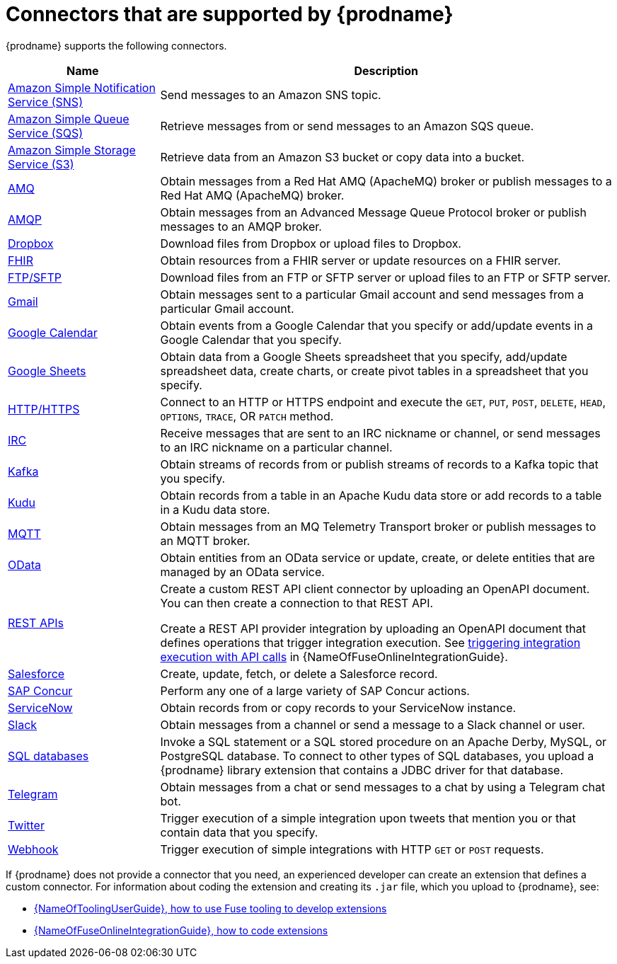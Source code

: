 // This module is included in the following assembly:
// connecting/master.adoc

[id='supported-connectors_{context}']
= Connectors that are supported by {prodname}

{prodname} supports the following connectors.

[options="header"]
[cols="1,3"]
|===
|Name
|Description

| link:{LinkFuseOnlineConnectorGuide}#connecting-to-amazon-sns_connectors[Amazon Simple Notification Service (SNS)]
|Send messages to an Amazon SNS topic.

|link:{LinkFuseOnlineConnectorGuide}#connecting-to-amazon-sqs_connectors[Amazon Simple Queue Service (SQS)]
|Retrieve messages from or send messages to an Amazon SQS queue. 

|link:{LinkFuseOnlineConnectorGuide}#connecting-to-s3_connectors[Amazon Simple Storage Service (S3)]
|Retrieve data from an Amazon S3 bucket or copy data into a bucket.

|link:{LinkFuseOnlineConnectorGuide}#connecting-to-amq_connectors[AMQ]
|Obtain messages from a Red Hat AMQ (ApacheMQ) broker or publish messages to
a Red Hat AMQ (ApacheMQ) broker.

|link:{LinkFuseOnlineConnectorGuide}#connecting-to-amqp_connectors[AMQP]
|Obtain messages from an Advanced Message Queue Protocol broker or
publish messages to an AMQP broker.

|link:{LinkFuseOnlineConnectorGuide}#connecting-to-dropbox_connectors[Dropbox]
|Download files from Dropbox or upload files to Dropbox.

|link:{LinkFuseOnlineConnectorGuide}#connecting-to-fhir_connectors[FHIR]
|Obtain resources from a FHIR server or update resources on a FHIR server. 

|link:{LinkFuseOnlineConnectorGuide}#connecting-to-ftp_connectors[FTP/SFTP]
|Download files from an FTP or SFTP server or upload files to an
FTP or SFTP server.

|link:{LinkFuseOnlineConnectorGuide}#connecting-to-gmail_google[Gmail]
|Obtain messages sent to a particular Gmail account and send messages
from a particular Gmail account.

|link:{LinkFuseOnlineConnectorGuide}#connecting-to-google-calendar_google[Google Calendar]
|Obtain events from a Google Calendar that you specify or add/update
events in a Google Calendar that you specify.

|link:{LinkFuseOnlineConnectorGuide}#connecting-to-google-sheets_google[Google Sheets]
|Obtain data from a Google Sheets spreadsheet that you specify, add/update spreadsheet 
data, create charts, or create pivot tables in a spreadsheet that you specify.

|link:{LinkFuseOnlineConnectorGuide}#connecting-to-http_connectors[HTTP/HTTPS]
|Connect to an HTTP or HTTPS endpoint and execute the
`GET`, `PUT`, `POST`, `DELETE`, `HEAD`, `OPTIONS`, `TRACE`, OR `PATCH` method.

|link:{LinkFuseOnlineConnectorGuide}#connecting-to-irc_connectors[IRC]
|Receive messages that are sent to an IRC nickname or channel, or 
send messages to an IRC nickname on a particular channel.

|link:{LinkFuseOnlineConnectorGuide}#connecting-to-kafka_connectors[Kafka]
|Obtain streams of records from
or publish streams of records to a Kafka topic that you specify.

|link:{LinkFuseOnlineConnectorGuide}#connecting-to-kudu_connectors[Kudu]
|Obtain records from a table in an Apache Kudu data store
or add records to a table in a Kudu data store.

|link:{LinkFuseOnlineConnectorGuide}#connecting-to-mqtt_connectors[MQTT]
|Obtain messages from an MQ Telemetry Transport broker or publish messages
to an MQTT broker.

|link:{LinkFuseOnlineConnectorGuide}#connecting-to-odata_connectors[OData]
|Obtain entities from an OData service or update, create, or delete entities
that are managed by an OData service. 

|link:{LinkFuseOnlineConnectorGuide}#connecting-to-rest-apis_connectors[REST APIs]
|Create a custom REST API client connector by uploading an OpenAPI
document. You can then create a connection to that REST API.

Create a REST API provider integration by uploading an OpenAPI document
that defines operations that trigger integration execution. See
link:{LinkFuseOnlineIntegrationGuide}#trigger-integrations-with-api-calls_ug[triggering integration execution with API calls]
in {NameOfFuseOnlineIntegrationGuide}.

|link:{LinkFuseOnlineConnectorGuide}#connecting-to-sf_connectors[Salesforce]
|Create, update, fetch, or delete a Salesforce record.

|link:{LinkFuseOnlineConnectorGuide}#connecting-to-concur_connectors[SAP Concur]
|Perform any one of a large variety of SAP Concur actions.

|link:{LinkFuseOnlineConnectorGuide}#connecting-to-servicenow_connectors[ServiceNow]
|Obtain records from or copy records to your ServiceNow instance.

|link:{LinkFuseOnlineConnectorGuide}#connecting-to-slack_connectors[Slack]
|Obtain messages from a channel or send a message to a
Slack channel or user.

|link:{LinkFuseOnlineConnectorGuide}#connecting-to-databases_connectors[SQL databases]
|Invoke a SQL statement or a SQL stored procedure on an Apache Derby,
MySQL, or PostgreSQL database. To connect to other types of SQL databases,
you upload a {prodname} library extension that contains a
JDBC driver for that database.

|link:{LinkFuseOnlineConnectorGuide}#connecting_to_telegram_connectors[Telegram]
|Obtain messages from a chat or send messages to a chat by using
a Telegram chat bot.

|link:{LinkFuseOnlineConnectorGuide}#connecting-to-twitter_connectors[Twitter]
|Trigger execution of a simple integration upon tweets that mention you or that
contain data that you specify.

|link:{LinkFuseOnlineIntegrationGuide}#triggering-integrations-with-http-requests_ug[Webhook]
|Trigger execution of simple integrations with HTTP `GET` or `POST` requests.

|===

If {prodname} does not provide a connector that you need, an
experienced developer can create an extension that defines a custom
connector. For information about coding the
extension and creating its `.jar` file, which you upload to
{prodname}, see:

* link:{LinkToolingUserGuide}#fuseonlineextension[{NameOfToolingUserGuide}, how to use Fuse tooling to develop extensions]
* link:{LinkFuseOnlineIntegrationGuide}#developing-extensions_dev-extension[{NameOfFuseOnlineIntegrationGuide}, how to code extensions]
